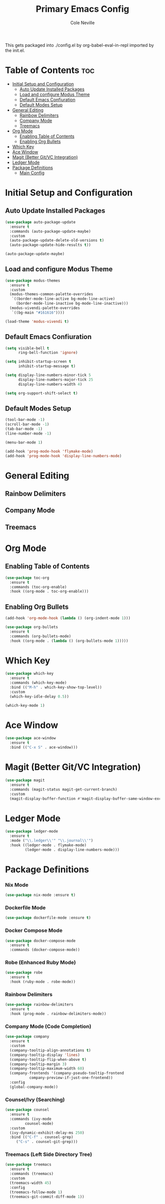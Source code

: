 #+TITLE: Primary Emacs Config
#+AUTHOR: Cole Neville
#+EMAIL: primary@coleneville.com

This gets packaged into ./config.el by org-babel-eval-in-repl imported by the init.el.

* Table of Contents :toc:
- [[#initial-setup-and-configuration][Initial Setup and Configuration]]
  - [[#auto-update-installed-packages][Auto Update Installed Packages]]
  - [[#load-and-configure-modus-theme][Load and configure Modus Theme]]
  - [[#default-emacs-confiuration][Default Emacs Confiuration]]
  - [[#default-modes-setup][Default Modes Setup]]
- [[#general-editing][General Editing]]
  - [[#rainbow-delimiters][Rainbow Delimiters]]
  - [[#company-mode][Company Mode]]
  - [[#treemacs][Treemacs]]
- [[#org-mode][Org Mode]]
  - [[#enabling-table-of-contents][Enabling Table of Contents]]
  - [[#enabling-org-bullets][Enabling Org Bullets]]
- [[#which-key][Which Key]]
- [[#ace-window][Ace Window]]
- [[#magit-better-gitvc-integration][Magit (Better Git/VC Integration)]]
- [[#ledger-mode][Ledger Mode]]
- [[#package-definitions][Package Definitions]]
  - [[#main-config][Main Config]]

* Initial Setup and Configuration
** Auto Update Installed Packages

#+begin_src emacs-lisp
  (use-package auto-package-update
    :ensure t
    :commands (auto-package-update-maybe)
    :custom
    (auto-package-update-delete-old-versions t)
    (auto-package-update-hide-results t))

  (auto-package-update-maybe)
#+end_src

** Load and configure Modus Theme

#+begin_src emacs-lisp
  (use-package modus-themes
    :ensure t
    :custom
    (modus-themes-common-palette-overrides
     `((border-mode-line-active bg-mode-line-active)
       (border-mode-line-inactive bg-mode-line-inactive)))
    (modus-vivendi-palette-overrides
     `((bg-main "#161616"))))

  (load-theme 'modus-vivendi t)
#+end_src

** Default Emacs Confiuration

#+begin_src emacs-lisp
  (setq visible-bell t
        ring-bell-function 'ignore)

  (setq inhibit-startup-screen t
        inhibit-startup-message t)

  (setq display-line-numbers-minor-tick 5
        display-line-numbers-major-tick 25
        display-line-numbers-width 4)

  (setq org-support-shift-select t)
#+end_src

** Default Modes Setup

#+begin_src emacs-lisp
  (tool-bar-mode -1)
  (scroll-bar-mode -1)
  (tab-bar-mode -1)
  (line-number-mode -1)

  (menu-bar-mode 1)

  (add-hook 'prog-mode-hook 'flymake-mode)
  (add-hook 'prog-mode-hook 'display-line-numbers-mode)
#+end_src

* General Editing

** Rainbow Delimiters

** Company Mode

** Treemacs

* Org Mode
** Enabling Table of Contents

#+begin_src emacs-lisp
  (use-package toc-org
    :ensure t
    :commands (toc-org-enable)
    :hook ((org-mode . toc-org-enable)))
#+end_src

** Enabling Org Bullets

#+begin_src emacs-lisp
  (add-hook 'org-mode-hook (lambda () (org-indent-mode 1)))

  (use-package org-bullets
    :ensure t
    :commands (org-bullets-mode)
    :hook ((org-mode . (lambda () (org-bullets-mode 1)))))
#+end_src

* Which Key

#+begin_src emacs-lisp
  (use-package which-key
    :ensure t
    :commands (which-key-mode)
    :bind (("M-h" . which-key-show-top-level))
    :custom
    (which-key-idle-delay 0.5))

  (which-key-mode 1)
#+end_src

* Ace Window

#+begin_src emacs-lisp
  (use-package ace-window
    :ensure t
    :bind (("C-x S" . ace-window)))
#+end_src

* Magit (Better Git/VC Integration)

#+begin_src emacs-lisp
  (use-package magit
    :ensure t
    :commands (magit-status magit-get-current-branch)
    :custom
    (magit-display-buffer-function #'magit-display-buffer-same-window-except-diff-v1))
#+end_src

* Ledger Mode

#+begin_src emacs-lisp
  (use-package ledger-mode
    :ensure t
    :mode ("\\.ledger\\'" "\\.journal\\'")
    :hook ((ledger-mode . flymake-mode)
           (ledger-mode . display-line-numbers-mode)))
#+end_src

* Package Definitions

*** Nix Mode

#+BEGIN_SRC emacs-lisp
  (use-package nix-mode :ensure t)
#+END_SRC

*** Dockerfile Mode
#+BEGIN_SRC emacs-lisp
  (use-package dockerfile-mode :ensure t)
#+END_SRC
*** Docker Compose Mode

#+begin_src emacs-lisp
  (use-package docker-compose-mode
    :ensure t
    :commands (docker-compose-mode))
#+end_src

*** Robe (Enhanced Ruby Mode)

#+begin_src emacs-lisp
  (use-package robe
    :ensure t
    :hook (ruby-mode . robe-mode))
#+end_src

*** Rainbow Delimiters

#+begin_src emacs-lisp
  (use-package rainbow-delimiters
    :ensure t
    :hook (prog-mode . rainbow-delimiters-mode))
#+end_src

*** Company Mode (Code Completion)

#+begin_src emacs-lisp
  (use-package company
    :ensure t
    :custom
    (company-tooltip-align-annotations t)
    (company-tooltip-display 'lines)
    (company-tooltip-flip-when-above t)
    (company-tooltip-margin 3)
    (company-tooltip-maximum-width 60)
    (company-frontends '(company-pseudo-tooltip-frontend
			 company-preview-if-just-one-frontend))
    :config
    (global-company-mode))
#+end_src

*** Counsel/Ivy (Searching)

#+begin_src emacs-lisp
  (use-package counsel
    :ensure t
    :commands (ivy-mode
	       counsel-mode)
    :custom
    (ivy-dynamic-exhibit-delay-ms 250)
    :bind (("C-f" . counsel-grep)
	   ("C-s" . counsel-git-grep)))
#+end_src

*** Treemacs (Left Side Directory Tree)

#+begin_src emacs-lisp
  (use-package treemacs
    :ensure t
    :commands (treemacs)
    :custom
    (treemacs-width 45)
    :config
    (treemacs-follow-mode 1)
    (treemacs-git-commit-diff-mode 1))
#+end_src

*** Org Roam

This is not loaded in the initial load of emacs and is instead deferred to key bind.

#+begin_src emacs-lisp
  (use-package org-roam
    :ensure t
    :custom
    (org-roam-directory "~/notes")
    :commands (org-roam-setup)
    :bind (("C-c n l" . org-roam-buffer-toggle)
	   ("C-c n f" . org-roam-node-find)
	   ("C-c n i" . org-roam-node-insert))
    :config
    (org-roam-setup))
#+end_src

*** Marginalia

#+begin_src emacs-lisp
  (use-package marginalia
    :ensure t
    :config
    (marginalia-mode))
#+end_src

*** Tree Sitter

#+begin_src emacs-lisp
  (use-package tree-sitter
    :ensure t
    :config
    (global-tree-sitter-mode)
    (add-hook 'tree-sitter-after-on-hook #'tree-sitter-hl-mode))

  (use-package treesit-auto
    :ensure t
    :config
    (global-treesit-auto-mode))
#+end_src

*** Eglot

#+begin_src emacs-lisp
  (use-package eglot :ensure t)
#+end_src

*** Aphelia (Code Formatting)

#+begin_src emacs-lisp
  (use-package apheleia
    :ensure t
    :commands (apheleia-global-mode))
#+end_src

*** Terraform

#+begin_src emacs-lisp
  (use-package terraform-mode :ensure t)
#+end_src

*** Editor Config

#+begin_src emacs-lisp
  (use-package editorconfig :ensure t)
#+end_src

** Main Config

*** Setting Variables (not for packages)

#+BEGIN_SRC emacs-lisp
  ;; This is required for eglot to load in cases where the folder is not a git repo
  (add-to-list 'project-vc-extra-root-markers "tsconfig.json")
#+END_SRC

*** Enable/Disable Minor Modes

#+BEGIN_SRC emacs-lisp
  (ivy-mode 1)
  (counsel-mode 1)

  ;; Load treemacs last so ivy and counsel are setup
  (treemacs 1)
#+END_SRC

*** Keybinds

#+begin_src emacs-lisp
  (global-set-key (kbd "C-z") 'ignore)
  (global-set-key (kbd "C-x C-z") 'ignore)
#+end_src
